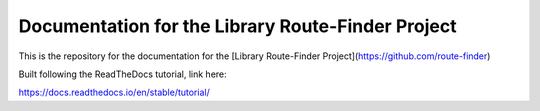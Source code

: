 Documentation for the Library Route-Finder Project
=======================================

This is the repository for the documentation for the [Library Route-Finder Project](https://github.com/route-finder)

Built following the ReadTheDocs tutorial, link here:

https://docs.readthedocs.io/en/stable/tutorial/

